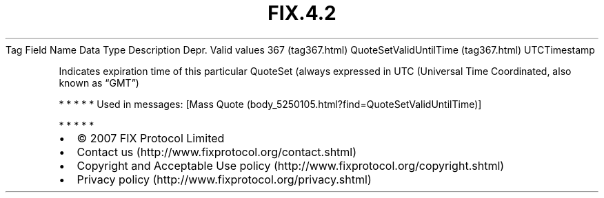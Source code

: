.TH FIX.4.2 "" "" "Tag #367"
Tag
Field Name
Data Type
Description
Depr.
Valid values
367 (tag367.html)
QuoteSetValidUntilTime (tag367.html)
UTCTimestamp
.PP
Indicates expiration time of this particular QuoteSet (always
expressed in UTC (Universal Time Coordinated, also known as “GMT”)
.PP
   *   *   *   *   *
Used in messages:
[Mass Quote (body_5250105.html?find=QuoteSetValidUntilTime)]
.PP
   *   *   *   *   *
.PP
.PP
.IP \[bu] 2
© 2007 FIX Protocol Limited
.IP \[bu] 2
Contact us (http://www.fixprotocol.org/contact.shtml)
.IP \[bu] 2
Copyright and Acceptable Use policy (http://www.fixprotocol.org/copyright.shtml)
.IP \[bu] 2
Privacy policy (http://www.fixprotocol.org/privacy.shtml)
